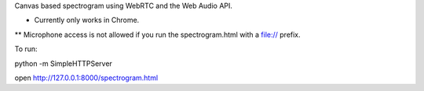 Canvas based spectrogram using WebRTC and the Web Audio API.

* Currently only works in Chrome.

** Microphone access is not allowed if you run the spectrogram.html with a file:// prefix.

To run:

python -m SimpleHTTPServer

open http://127.0.0.1:8000/spectrogram.html


